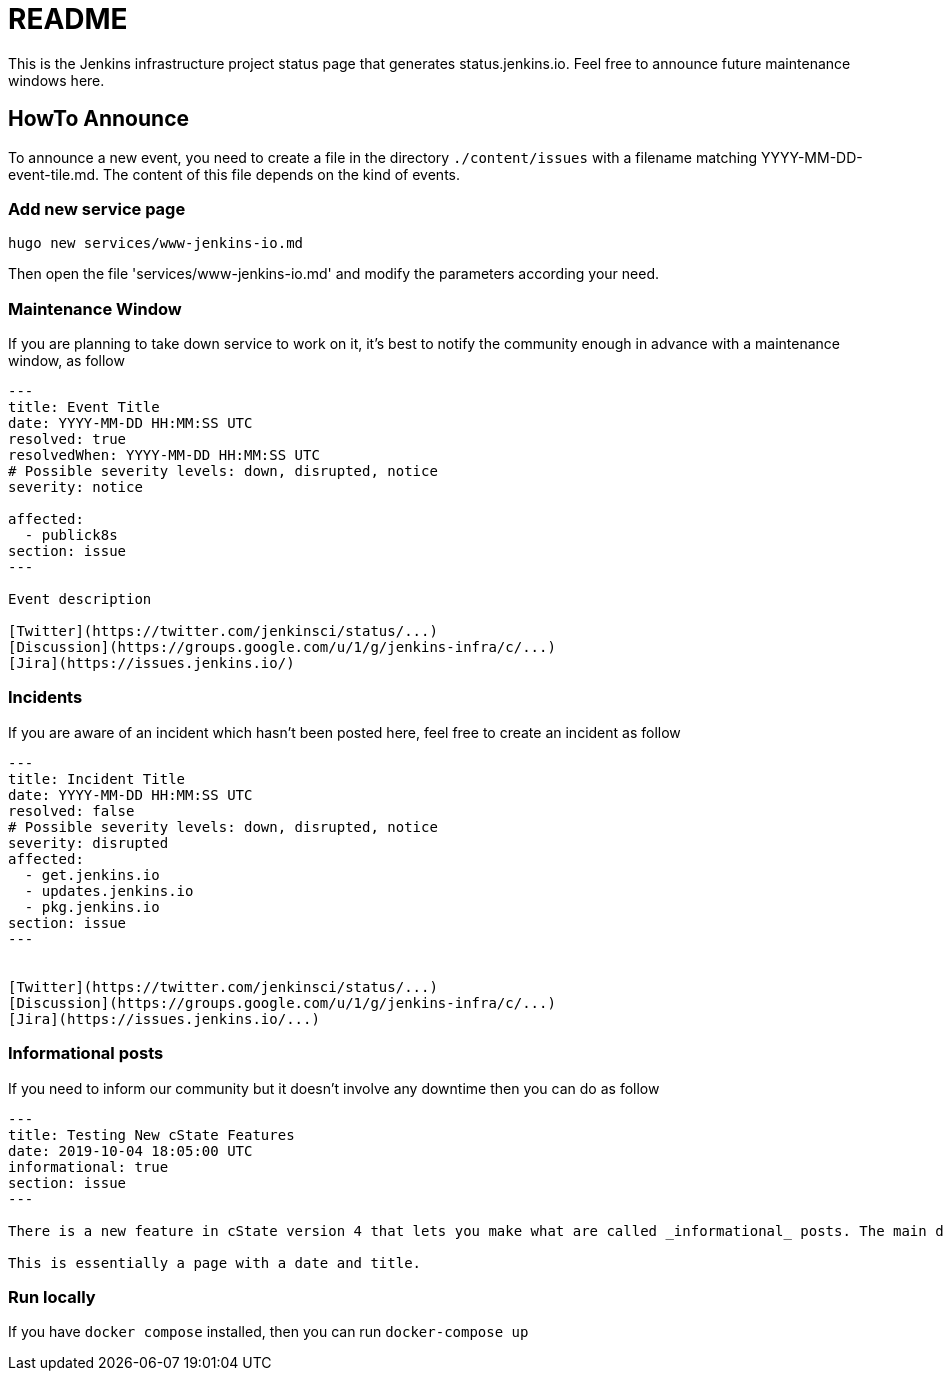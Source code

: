 = README

This is the Jenkins infrastructure project status page that generates status.jenkins.io.
Feel free to announce future maintenance windows here.

== HowTo Announce

To announce a new event, you need to create a file in the directory `./content/issues` with a filename matching YYYY-MM-DD-event-tile.md.
The content of this file depends on the kind of events.

=== Add new service page

`hugo new services/www-jenkins-io.md`

Then open the file 'services/www-jenkins-io.md' and modify the parameters according your need.

=== Maintenance Window

If you are planning to take down service to work on it, it's best to notify the community enough in advance with a maintenance
window, as follow

```
---
title: Event Title
date: YYYY-MM-DD HH:MM:SS UTC
resolved: true
resolvedWhen: YYYY-MM-DD HH:MM:SS UTC
# Possible severity levels: down, disrupted, notice
severity: notice

affected:
  - publick8s
section: issue
---

Event description

[Twitter](https://twitter.com/jenkinsci/status/...)
[Discussion](https://groups.google.com/u/1/g/jenkins-infra/c/...)
[Jira](https://issues.jenkins.io/)

```

=== Incidents

If you are aware of an incident which hasn't been posted here, feel free to create an incident as follow

```
---
title: Incident Title
date: YYYY-MM-DD HH:MM:SS UTC
resolved: false
# Possible severity levels: down, disrupted, notice
severity: disrupted
affected:
  - get.jenkins.io
  - updates.jenkins.io
  - pkg.jenkins.io
section: issue
---


[Twitter](https://twitter.com/jenkinsci/status/...)
[Discussion](https://groups.google.com/u/1/g/jenkins-infra/c/...)
[Jira](https://issues.jenkins.io/...)
```

=== Informational posts

If you need to inform our community but it doesn't involve any downtime then you can do as follow

```
---
title: Testing New cState Features
date: 2019-10-04 18:05:00 UTC
informational: true
section: issue
---

There is a new feature in cState version 4 that lets you make what are called _informational_ posts. The main difference is that there will be no _Unresolved_ or _Resolved in under a minute_ text on the pages.

This is essentially a page with a date and title.

```

=== Run locally

If you have `docker compose` installed, then you can run `docker-compose up`
